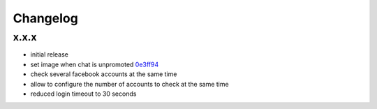 Changelog
*********

x.x.x
-----

- initial release
- set image when chat is unpromoted `0e3ff94 <https://github.com/adbenitez/simplebot/commit/0e3ff943b64c02a3472d3b143ba302f9fbf7825d>`_
- check several facebook accounts at the same time
- allow to configure the number of accounts to check at the same time
- reduced login timeout to 30 seconds
